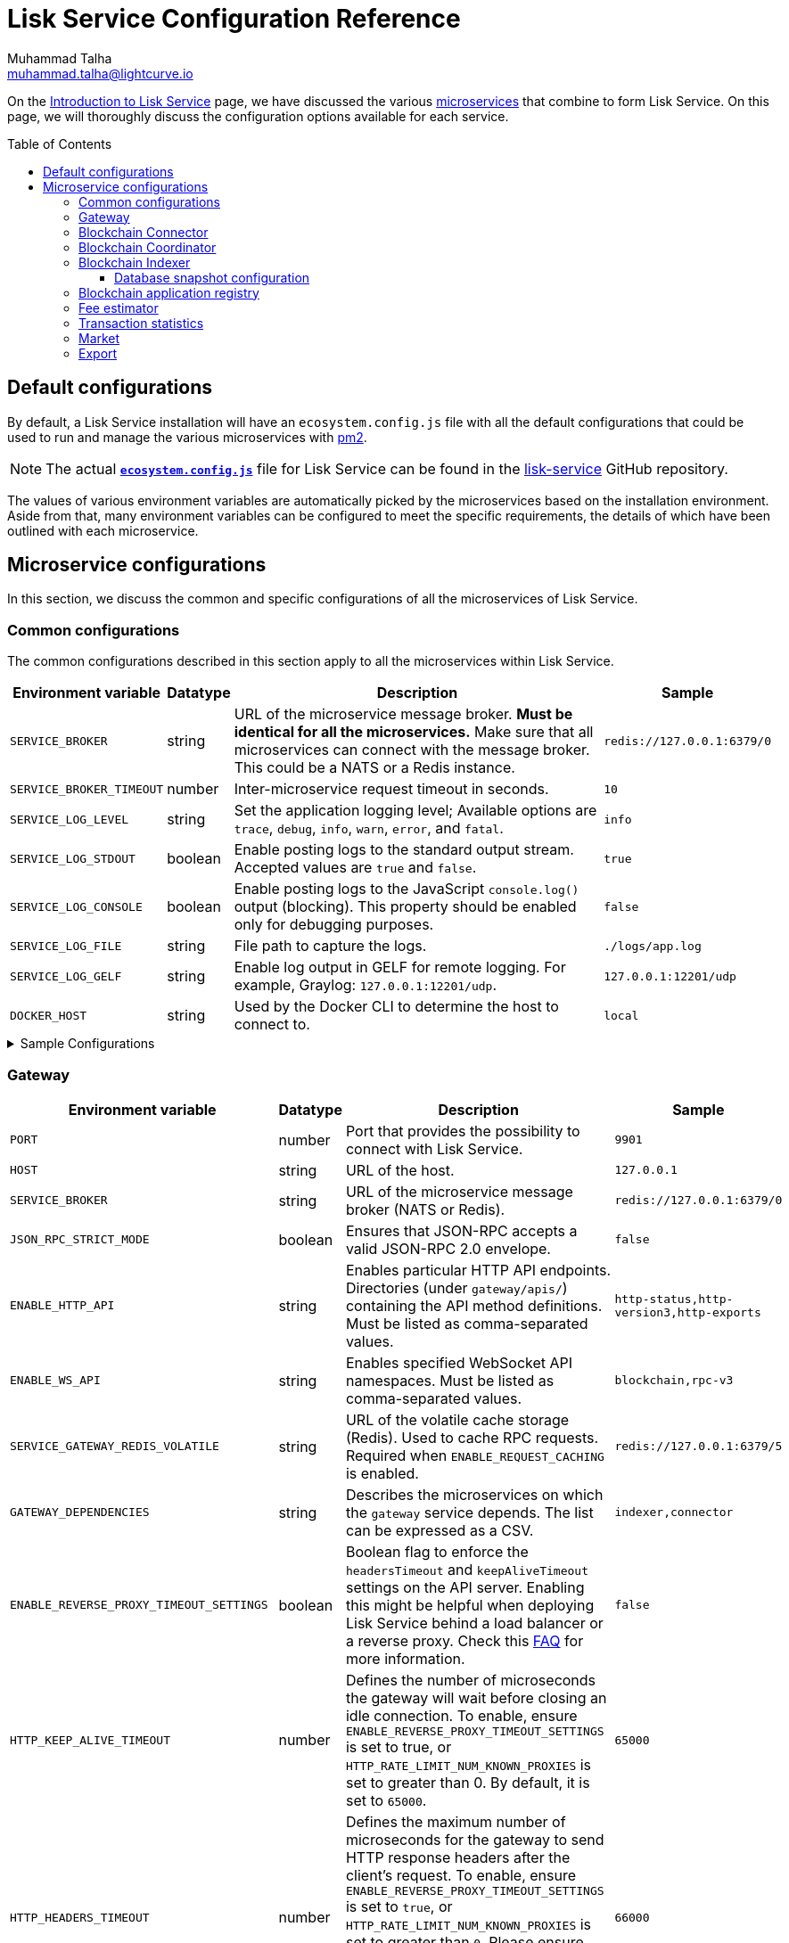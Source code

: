 = Lisk Service Configuration Reference
Muhammad Talha <muhammad.talha@lightcurve.io>
// Settings
:toc: preamble
:toclevels: 5
:page-toclevels: 3
:idprefix:
:idseparator: -
:experimental:
:source-language: js

:url_microservices: index.adoc#microservices
:url_intro_services: index.adoc

:url_pm2: https://pm2.keymetrics.io/

//TODO: Update the URL to point to the `main` branch once we make the release in production.
:url_config_file: https://github.com/LiskHQ/lisk-service/blob/release/0.7.0/ecosystem.config.js
:url_lisk_service_repo: https://github.com/LiskHQ/lisk-service
:url_faq: https://moleculer.services/docs/0.14/faq.html#Why-am-I-getting-502-Bad-Gateway-when-api-gateway-is-behind-ALB-on-AWS

On the xref:{url_intro_services}[Introduction to Lisk Service] page, we have discussed the various xref:{url_microservices}[microservices] that combine to form Lisk Service.
On this page, we will thoroughly discuss the configuration options available for each service.

== Default configurations
By default, a Lisk Service installation will have an `ecosystem.config.js` file with all the default configurations that could be used to run and manage the various microservices with {url_pm2}[pm2^].

NOTE: The actual {url_config_file}[`*ecosystem.config.js*`^] file for Lisk Service can be found in the {url_lisk_service_repo}[lisk-service^] GitHub repository.

The values of various environment variables are automatically picked by the microservices based on the installation environment.
Aside from that, many environment variables can be configured to meet the specific requirements, the details of which have been outlined with each microservice.

== Microservice configurations
In this section, we discuss the common and specific configurations of all the microservices of Lisk Service.

=== Common configurations
The common configurations described in this section apply to all the microservices within Lisk Service.

[cols="2,1,~,~m",options="header",stripes="hover"]
|===
|Environment variable
|Datatype
|Description
|Sample

|`SERVICE_BROKER`
|string
|URL of the microservice message broker.
*Must be identical for all the microservices.*
Make sure that all microservices can connect with the message broker.
This could be a NATS or a Redis instance.
|redis://127.0.0.1:6379/0

| `SERVICE_BROKER_TIMEOUT`
| number
| Inter-microservice request timeout in seconds.
| 10

| `SERVICE_LOG_LEVEL`
| string
| Set the application logging level; Available options are `trace`, `debug`, `info`, `warn`, `error`, and `fatal`.
| info

| `SERVICE_LOG_STDOUT`
| boolean
| Enable posting logs to the standard output stream.
Accepted values are `true` and `false`.
| true

| `SERVICE_LOG_CONSOLE`
| boolean
| Enable posting logs to the JavaScript `console.log()` output (blocking).
This property should be enabled only for debugging purposes.
| false

| `SERVICE_LOG_FILE`
| string
| File path to capture the logs.
| ./logs/app.log

| `SERVICE_LOG_GELF`
| string
| Enable log output in GELF for remote logging.
For example, Graylog: `127.0.0.1:12201/udp`.
| 127.0.0.1:12201/udp

| `DOCKER_HOST`
| string
| Used by the Docker CLI to determine the host to connect to.
| local
|===

.Sample Configurations
[%collapsible]
====
.Example of two microservices having the same environment variables
----
module.exports = {
  apps: [
    // Configuration for other microservices.
    {
      name: 'lisk-service-gateway',
      // [...]
      env: {
        // --- Remember to set the properties below
        SERVICE_BROKER: 'redis://127.0.0.1:6379/0',
        SERVICE_LOG_LEVEL: 'info',
        // SERVICE_BROKER_TIMEOUT: 10,
        // SERVICE_LOG_CONSOLE: 'false',
        // SERVICE_LOG_STDOUT: 'true',
        // SERVICE_LOG_GELF: 'false',
        // SERVICE_LOG_FILE: 'false',
        // [...]
      },
    },
    {
      name: 'lisk-service-transaction-statistics',
      // [...]
      env: {
        // --- Remember to set the properties below
        SERVICE_BROKER: 'redis://127.0.0.1:6379/0',
        SERVICE_LOG_LEVEL: 'info',
        // SERVICE_BROKER_TIMEOUT: 10,
        // SERVICE_LOG_CONSOLE: 'false',
        // SERVICE_LOG_STDOUT: 'true',
        // SERVICE_LOG_GELF: 'false',
        // SERVICE_LOG_FILE: 'false',
        // [...]
      },
    },
    // Configuration for other microservices.
  ],
};
----
====

=== Gateway

[cols="2,1,~,~m",options="header",stripes="hover"]
|===
|Environment variable
|Datatype
|Description
|Sample

| `PORT`
| number
| Port that provides the possibility to connect with Lisk Service.
| 9901

| `HOST`
| string
| URL of the host.
| 127.0.0.1

| `SERVICE_BROKER`
| string
| URL of the microservice message broker (NATS or Redis).
| redis://127.0.0.1:6379/0

| `JSON_RPC_STRICT_MODE`
| boolean
| Ensures that JSON-RPC accepts a valid JSON-RPC 2.0 envelope.
| false

| `ENABLE_HTTP_API`
| string
| Enables particular HTTP API endpoints.
Directories (under `gateway/apis/`) containing the API method definitions.
Must be listed as comma-separated values.
| http-status,http-version3,http-exports

| `ENABLE_WS_API`
| string
| Enables specified WebSocket API namespaces.
Must be listed as comma-separated values.
| blockchain,rpc-v3

| `SERVICE_GATEWAY_REDIS_VOLATILE`
| string
| URL of the volatile cache storage (Redis).
Used to cache RPC requests.
Required when `ENABLE_REQUEST_CACHING` is enabled.
| redis://127.0.0.1:6379/5

| `GATEWAY_DEPENDENCIES`
| string
| Describes the microservices on which the `gateway` service depends.
The list can be expressed as a CSV.
| indexer,connector

| `ENABLE_REVERSE_PROXY_TIMEOUT_SETTINGS`
| boolean
|Boolean flag to enforce the `headersTimeout` and `keepAliveTimeout` settings on the API server.
Enabling this might be helpful when deploying Lisk Service behind a load balancer or a reverse proxy.
Check this {url_faq}[FAQ^] for more information.
| false

| `HTTP_KEEP_ALIVE_TIMEOUT`
| number
|Defines the number of microseconds the gateway will wait before closing an idle connection.
To enable, ensure `ENABLE_REVERSE_PROXY_TIMEOUT_SETTINGS` is set to true, or `HTTP_RATE_LIMIT_NUM_KNOWN_PROXIES` is set to greater than 0.
By default, it is set to `65000`.
| 65000

| `HTTP_HEADERS_TIMEOUT`
| number
|Defines the maximum number of microseconds for the gateway to send HTTP response headers after the client's request.
To enable, ensure `ENABLE_REVERSE_PROXY_TIMEOUT_SETTINGS` is set to `true`, or `HTTP_RATE_LIMIT_NUM_KNOWN_PROXIES` is set to greater than `0`.
Please ensure that the `HTTP_HEADERS_TIMEOUT` is set higher than the `HTTP_KEEP_ALIVE_TIMEOUT`.
By default, it is set to `66000`.
| 66000

| `WS_RATE_LIMIT_ENABLE`
| boolean
| To enable the WebSocket rate limit, this environment variable is required to be `true`.
| false

| `WS_RATE_LIMIT_CONNECTIONS`
| number
| Once the rate limit is enabled, this variable contains the number of connections per second.
| 5

| `WS_RATE_LIMIT_DURATION`
| number
| Defines the duration (in seconds) for which the WS rate should be limited.
| 1

| `ENABLE_REQUEST_CACHING`
| boolean
| To enable RPC response caching, this environment variable is required to be `true`.
Requires `SERVICE_GATEWAY_REDIS_VOLATILE` to be set.
| true

| `HTTP_RATE_LIMIT_ENABLE`
| boolean
| To enable the HTTP rate limit, this environment variable is required to be `true`.
| false

| `HTTP_RATE_LIMIT_CONNECTIONS`
| number
| Defines the maximum number of HTTP requests during a period.
Defaults to 200 requests per window.
| 200

| `HTTP_RATE_LIMIT_WINDOW`
| number
| Defines the time for which a record of requests should be kept in the memory (in seconds).
The default duration of a window is 10 seconds.
| 10

| `ENABLE_HTTP_CACHE_CONTROL`
| boolean
| To enable response caching, this environment variable is required to be `true`.
This would include the `Cache-Control` header within the responses.
| true

| `HTTP_CACHE_CONTROL_DIRECTIVES`
| string
| The `Cache-Control` HTTP directive can be overridden with this environment variable.
| public, max-age=10

| `CORS_ALLOWED_ORIGIN`
| string
| Allows request from the comma-separated string of origins.
By default, it is set to `*` which allows requests from all origins.
| *

| `HTTP_RATE_LIMIT_ENABLE_X_FORWARDED_FOR`
| boolean
| When set to true, the rate-limiting algorithm considers the `X-Forwarded-For` header value to determine the client's IP address for rate-limiting purposes.
By default, it is set to `false`.
| false

| `HTTP_RATE_LIMIT_NUM_KNOWN_PROXIES`
| number
| Defines the number of proxies that exist between the gateway and the external client application, enabling accurate identification of the client's IP address for rate-limiting.
Requires `HTTP_RATE_LIMIT_ENABLE_X_FORWARDED_FOR` to be enabled.
By default, it is set to `0`.
| 0

| `JOB_INTERVAL_UPDATE_READINESS_STATUS`
| number
| Job run interval to update the readiness status.
By default, it is set to 0.
| 0

| `JOB_SCHEDULE_UPDATE_READINESS_STATUS`
| string
| Job run cron schedule to update the readiness status.
By default, it is set to run every minute.
| * * * * *

|===

.Sample Configurations
[%collapsible]
====
.Example environment variables for the Gateway microservice
----
module.exports = {
  apps: [
  // Configuration for other microservices.
    {
      name: "lisk-service-gateway",
      // [...]
      env: {
        PORT: 9901,
        // --- Remember to set the properties below
        SERVICE_BROKER: 'redis://127.0.0.1:6379/0',
        SERVICE_GATEWAY_REDIS_VOLATILE: 'redis://127.0.0.1:6379/5',
        ENABLE_HTTP_API: 'http-status,http-version3,http-exports',
        ENABLE_WS_API: 'blockchain,rpc-v3',
        GATEWAY_DEPENDENCIES: 'indexer,connector',
        WS_RATE_LIMIT_ENABLE: false,
        WS_RATE_LIMIT_CONNECTIONS: 5,
        WS_RATE_LIMIT_DURATION: 1, // in seconds
        ENABLE_REQUEST_CACHING: true,
        JSON_RPC_STRICT_MODE: false,
        HTTP_RATE_LIMIT_ENABLE: false,
        HTTP_RATE_LIMIT_CONNECTIONS: 200,
        HTTP_RATE_LIMIT_WINDOW: 10, // in seconds
        HTTP_CACHE_CONTROL_DIRECTIVES: 'public, max-age=10',
        ENABLE_HTTP_CACHE_CONTROL: true,
        HTTP_RATE_LIMIT_ENABLE_X_FORWARDED_FOR: false,
        HTTP_RATE_LIMIT_NUM_KNOWN_PROXIES: 0,
        // ENABLE_REVERSE_PROXY_TIMEOUT_SETTINGS: true
        // HTTP_KEEP_ALIVE_TIMEOUT: 65000,
        // HTTP_HEADERS_TIMEOUT: 66000,
        // CORS_ALLOWED_ORIGIN: '*',
        // SERVICE_BROKER_TIMEOUT: 10,
        // SERVICE_LOG_LEVEL: 'info',
        // SERVICE_LOG_CONSOLE: false,
        // SERVICE_LOG_STDOUT: true,
        // SERVICE_LOG_GELF: false,
        // SERVICE_LOG_FILE: false,
        // DOCKER_HOST: 'local',
        // JOB_INTERVAL_UPDATE_READINESS_STATUS: 0,
        // JOB_SCHEDULE_UPDATE_READINESS_STATUS: '* * * * *',
    },
  },
  // Configuration for other microservices.
  ],
};
----
====


=== Blockchain Connector


[cols="2,1,~,~m",options="header",stripes="hover"]
|===
| Environment variable
|Datatype
|Description
|Sample

| `SERVICE_BROKER`
| string
| URL of the microservice message broker (NATS or Redis).
| redis://127.0.0.1:6379/0

| `LISK_APP_WS`
| string
| URL to connect with the Lisk application node over WebSocket.
| ws://127.0.0.1:7887

| `USE_LISK_IPC_CLIENT`
| boolean
| Boolean flag to enable IPC-based connection to the Lisk application node.
Requires `LISK_APP_DATA_PATH` to be set.
| true

| `LISK_APP_DATA_PATH`
| string
| Data path to connect with the Lisk application node over IPC.
| ~/.lisk/lisk-core

| `GEOIP_JSON`
| string
| URL of the GeoIP server.
| https://geoip.lisk.com/json[GeoIP Server's URL^]

| `GENESIS_BLOCK_URL`
| string
| URL of the Lisk SDK-based application's genesis block.
Only to be used when the genesis block is large enough to be transmitted over API calls within the timeout.
| https://downloads.lisk.com/lisk/mainnet/genesis_block.json.tar.gz[Genesis block URL^]

| `ENABLE_BLOCK_CACHING`
| boolean
| Boolean flag to enable block caching.
Disabled by default.
To enable it, set it to `true`.
| false

| `EXPIRY_IN_HOURS`
| number
| Expiry time in hours for block cache.
By default, it is set to `12` hours.
| 12

| `JOB_INTERVAL_CACHE_CLEANUP`
| number
| Job run interval to clean up block cache.
By default, it is set to 0.
| 0

| `JOB_SCHEDULE_CACHE_CLEANUP`
| string
| Job run cron schedule to clean up block cache.
By default, it is set to run every 12 hours.
|0 */12 * * *

| `JOB_INTERVAL_REFRESH_PEERS`
| number
| Job run interval to refresh the peers' list.
By default, it is set to run every `60` seconds.
| 60

| `JOB_SCHEDULE_REFRESH_PEERS`
| string
| Job run cron schedule to refresh the peers' list.
By default, it is set to an empty string `''`.
|

|===

.Sample Configurations
[%collapsible]
====
.Example environment variables for the Blockchain Connector microservice
----
module.exports = {
  apps: [
    // Configuration for other microservices.
    {
      name: "lisk-service-blockchain-connector",
      // [...]
      env: {
        // --- Remember to set the properties below
        SERVICE_BROKER: 'redis://127.0.0.1:6379/0',
        LISK_APP_WS: 'ws://127.0.0.1:7887',
        GEOIP_JSON: 'https://geoip.lisk.com/json',
        // ENABLE_BLOCK_CACHING: true,
        // EXPIRY_IN_HOURS: 12,
        // USE_LISK_IPC_CLIENT: true,
        // LISK_APP_DATA_PATH: '~/.lisk/lisk-core',
        // ENABLE_TESTING_MODE: false,
        // SERVICE_BROKER_TIMEOUT: 10,
        // SERVICE_LOG_LEVEL: 'info',
        // SERVICE_LOG_CONSOLE: false,
        // SERVICE_LOG_STDOUT: true,
        // SERVICE_LOG_GELF: false,
        // SERVICE_LOG_FILE: false,
        // DOCKER_HOST: 'local',
        // GENESIS_BLOCK_URL: 'https://downloads.lisk.com/lisk/mainnet/genesis_block.json.tar.gz',
        // JOB_INTERVAL_CACHE_CLEANUP: 0,
        // JOB_SCHEDULE_CACHE_CLEANUP: '0 */12 * * *',
        // JOB_INTERVAL_REFRESH_PEERS: 60,
        // JOB_SCHEDULE_REFRESH_PEERS: '',
      },
    },
    // Configuration for other microservices.
  ],
};
----
====



=== Blockchain Coordinator

[cols="2,1,~,~m",options="header",stripes="hover"]
|===
|Environment variable
|Datatype
|Description
|Sample

| `SERVICE_BROKER`
| string
| URL of the microservice message broker (NATS or Redis).
| redis://127.0.0.1:6379/0

| `SERVICE_MESSAGE_QUEUE_REDIS`
| string
| URL of the Redis instance hosting the job queue to schedule the block indexing jobs.
Must match the value supplied for the `indexer` microservice.
| redis://127.0.0.1:6379/3

| `JOB_INTERVAL_INDEX_MISSING_BLOCKS`
| number
| Job run interval to index missing blocks.
By default, it is set to `0`.
| 0

| `JOB_SCHEDULE_INDEX_MISSING_BLOCKS`
| string
| Job run cron schedule to index missing blocks.
By default, it is set to run every 15 minutes.
| */15 * * * *
|===

.Sample Configurations
[%collapsible]
====
.Example environment variables for the Coordinator microservice
----
module.exports = {
  apps: [
    // Configuration for other microservices.
    {
      name: 'lisk-service-blockchain-coordinator',
      // [...]
      env: {
        // --- Remember to set the properties below
        SERVICE_BROKER: 'redis://127.0.0.1:6379/0',
        SERVICE_MESSAGE_QUEUE_REDIS: 'redis://127.0.0.1:6379/3',
        // SERVICE_BROKER_TIMEOUT: 10,
        // SERVICE_LOG_LEVEL: 'info',
        // SERVICE_LOG_CONSOLE: false,
        // SERVICE_LOG_STDOUT: true,
        // SERVICE_LOG_GELF: false,
        // SERVICE_LOG_FILE: false,
        // DOCKER_HOST: 'local',
        // JOB_INTERVAL_INDEX_MISSING_BLOCKS: 0,
        // JOB_SCHEDULE_INDEX_MISSING_BLOCKS: '*/15 * * * *',
      },
    },
    // Configuration for other microservices.
  ],
};
----
====


=== Blockchain Indexer

[cols="2,1,~,~m",options="header",stripes="hover"]
|===
|Environment variable
|Datatype
|Description
|Sample

| `SERVICE_BROKER`
| string
| URL of the microservice message broker (NATS or Redis).
| redis://127.0.0.1:6379/0

| `SERVICE_INDEXER_MYSQL`
| string
| Connection string for the primary MySQL (read/write) instance that the microservice connects to.
| mysql://lisk:password@127.0.0.1:3306/lisk

| `SERVICE_MESSAGE_QUEUE_REDIS`
| string
| URL of the job queue to process the scheduled indexing jobs by the Blockchain Coordinator (Redis).
Must match the value supplied for the `coordinator` microservice.
| redis://127.0.0.1:6379/3

| `SERVICE_INDEXER_REDIS_VOLATILE`
| string
| URL of the volatile cache storage (Redis).
| redis://127.0.0.1:6379/2

| `ENABLE_DATA_RETRIEVAL_MODE`
| string
| Boolean flag to enable the Data Service mode.
| true

| `ENABLE_INDEXING_MODE`
| string
| Boolean flag to enable the Data Indexing mode.
| true

| `ENABLE_PERSIST_EVENTS`
| string
| Boolean flag to permanently maintain the events in the MySQL database.
| false

| `SERVICE_INDEXER_CACHE_REDIS`
| string
| URL of the cache storage (Redis).
| redis://127.0.0.1:6379/1

| `SERVICE_INDEXER_MYSQL_READ_REPLICA`
| string
| Connection string for the replicated MySQL (read-only) instance that the microservice connects to.
| mysql://lisk:password@127.0.0.1:3306/lisk

| `LISK_STATIC`
| string
| URL of Lisk static assets.
| https://static-data.lisk.com

| `JOB_INTERVAL_DELETE_SERIALIZED_EVENTS`
| number
| Job run interval to delete serialized events.
By default, it is set to `0`.
| 0

| `JOB_SCHEDULE_DELETE_SERIALIZED_EVENTS`
| string
| Job run cron schedule to delete serialized events.
By default, it is set to run every 5 minutes.
| */5 * * * *

| `JOB_INTERVAL_REFRESH_VALIDATORS`
| number
| Job run interval to refresh validators cache.
By default, it is set to `0`.
| 0

| `JOB_SCHEDULE_REFRESH_VALIDATORS`
| string
| Job run cron schedule to refresh validators cache.
By default, it is set to run every 5 minutes.
| */5 * * * *

| `JOB_INTERVAL_VALIDATE_VALIDATORS_RANK`
| number
| Job run interval to validate the rank for all the validators.
By default, it is set to `0`.
| 0

| `JOB_SCHEDULE_VALIDATE_VALIDATORS_RANK`
| string
| Job run cron schedule to validate the rank for all the validators.
By default, it is set to run every `15` minutes and starts at `4` minutes past the hour.
| 4-59/15 * * * *

| `JOB_INTERVAL_REFRESH_INDEX_STATUS`
| string
| Job run interval to refresh indexing status.
By default, it is set to run every `10` seconds.
| 10

| `JOB_SCHEDULE_REFRESH_INDEX_STATUS`
| string
| Job run cron schedule to refresh indexing status.
By default, it is set to an empty string `''`.
|

| `JOB_INTERVAL_REFRESH_BLOCKCHAIN_APPS_STATS`
| number
| Job run interval to refresh blockchain application statistics.
By default, it is set to `0`.
| 0

| `JOB_SCHEDULE_REFRESH_BLOCKCHAIN_APPS_STATS`
| string
| Job run cron schedule to refresh blockchain application statistics.
By default, it is set to run every 15 minutes.
| */15 * * * *

| `JOB_INTERVAL_REFRESH_ACCOUNT_KNOWLEDGE`
| number
| Job run interval to refresh account knowledge.
By default, it is set to `0`.
| 0

| `JOB_SCHEDULE_REFRESH_ACCOUNT_KNOWLEDGE`
| string
| Job run cron schedule to refresh account knowledge.
By default, it is set to run every 15 minutes.
| */15 * * * *

| `JOB_INTERVAL_DELETE_FINALIZED_CCU_METADATA`
| number
| Job run interval to delete finalized CCU metadata.
By default, it is set to `0`.
| 0

| `JOB_SCHEDULE_DELETE_FINALIZED_CCU_METADATA`
| string
| Job run cron schedule to delete finalized CCU metadata.
By default, it is set to run once a day at 02:00 am.
| 0 2 * * *

| `JOB_INTERVAL_TRIGGER_ACCOUNT_UPDATES`
| number
| Job run interval to trigger account updates.
By default, it is set to `0`.
| 0

| `JOB_SCHEDULE_TRIGGER_ACCOUNT_UPDATES`
| string
| Job run cron schedule to trigger account updates.
By default, it is set to run every 15 minutes.
| */15 * * * *

| `ESTIMATES_BUFFER_BYTES_LENGTH`
| number
| Transaction buffer bytes to consider when estimating the transaction fees.
By default, it is set to `0`.
| 0

| `ACCOUNT_BALANCE_UPDATE_BATCH_SIZE`
| number
| Number of accounts for which the balance index is updated at a time.
By default, it is set to `1000`.
| 1000

| `MAINCHAIN_SERVICE_URL`
| string
| Mainchain service URL for custom deployments.
| https://service.lisk.com

|===

==== Database snapshot configuration

To accelerate the indexing process, the blockchain-indexer microservice also supports automatic download and an application of a snapshot to the MySQL/MariaDB databases. The following environment variables in the table below can be used to configure the same.

[cols="2,1,~,~m",options="header",stripes="hover"]

|===
|Environment variable
|Datatype
|Description
|Sample

|`ENABLE_APPLY_SNAPSHOT`
|boolean
|Enable or disable auto-apply snapshot feature. By default, the value is false.
|false

|`DURABILITY_VERIFY_FREQUENCY`
|number
|Frequency in milliseconds to verify if a block is indexed or rolled-back successfully. By default, it is set to 20.
|false

|`INDEX_SNAPSHOT_URL`
|string
|Custom snapshot download URL (expected to end with sql.gz).
|https://snapshots.lisk.io/mainnet/service.sql.gz

|`ENABLE_SNAPSHOT_ALLOW_INSECURE_HTTP`
|boolean
|Boolean flag to enable downloading the snapshot from an (unsecured) HTTP URL. By default, this is set to false.
|false
|===


.Sample Configurations
[%collapsible]
====
.Example environment variables for the Blockchain Indexer microservice
----
module.exports = {
  apps: [
    // Configuration for other microservices.
    {
      name: 'lisk-service-blockchain-indexer',
      // [...]
      env: {
        // --- Remember to set the properties below
        SERVICE_BROKER: 'redis://127.0.0.1:6379/0',
        SERVICE_INDEXER_CACHE_REDIS: 'redis://127.0.0.1:6379/1',
        SERVICE_INDEXER_REDIS_VOLATILE: 'redis://127.0.0.1:6379/2',
        SERVICE_MESSAGE_QUEUE_REDIS: 'redis://127.0.0.1:6379/3',
        SERVICE_INDEXER_MYSQL: 'mysql://lisk:password@127.0.0.1:3306/lisk',
        ENABLE_DATA_RETRIEVAL_MODE: 'true',
        ENABLE_INDEXING_MODE: 'true',
        ENABLE_PERSIST_EVENTS: 'false',
        // ENABLE_APPLY_SNAPSHOT: 'false',
        // DURABILITY_VERIFY_FREQUENCY: 20,
        // INDEX_SNAPSHOT_URL: '',
        // ENABLE_SNAPSHOT_ALLOW_INSECURE_HTTP: 'true',
        // SERVICE_INDEXER_MYSQL_READ_REPLICA: 'mysql://lisk:password@127.0.0.1:3306/lisk',
        // SERVICE_BROKER_TIMEOUT: 10,
        // SERVICE_LOG_LEVEL: 'info',
        // SERVICE_LOG_CONSOLE: 'false',
        // SERVICE_LOG_STDOUT: 'true',
        // SERVICE_LOG_GELF: 'false',
        // SERVICE_LOG_FILE: 'false',
        // DOCKER_HOST: 'local',
        // MAINCHAIN_SERVICE_URL: 'https://service.lisk.com',
        // LISK_STATIC: 'https://static-data.lisk.com',
        // DEVNET_MAINCHAIN_URL: 'http://devnet-service.liskdev.net:9901',
        // ESTIMATES_BUFFER_BYTES_LENGTH: 0,
        // ACCOUNT_BALANCE_UPDATE_BATCH_SIZE: 1000,
        // JOB_INTERVAL_DELETE_SERIALIZED_EVENTS: 0,
        // JOB_SCHEDULE_DELETE_SERIALIZED_EVENTS: '*/5 * * * *',
        // JOB_INTERVAL_REFRESH_VALIDATORS: 0,
        // JOB_SCHEDULE_REFRESH_VALIDATORS: '*/5 * * * *',
        // JOB_INTERVAL_VALIDATE_VALIDATORS_RANK: 0,
        // JOB_SCHEDULE_VALIDATE_VALIDATORS_RANK: '4-59/15 * * * *',
        // JOB_INTERVAL_REFRESH_INDEX_STATUS: 10,
        // JOB_SCHEDULE_REFRESH_INDEX_STATUS: '',
        // JOB_INTERVAL_REFRESH_BLOCKCHAIN_APPS_STATS: 0,
        // JOB_SCHEDULE_REFRESH_BLOCKCHAIN_APPS_STATS: '*/15 * * * *',
        // JOB_INTERVAL_REFRESH_ACCOUNT_KNOWLEDGE: 0,
        // JOB_SCHEDULE_REFRESH_ACCOUNT_KNOWLEDGE: '*/15 * * * *',
        // JOB_INTERVAL_DELETE_FINALIZED_CCU_METADATA: 0,
        // JOB_SCHEDULE_DELETE_FINALIZED_CCU_METADATA: '0 2 * * *',
        // JOB_INTERVAL_TRIGGER_ACCOUNT_UPDATES: 0,
        // JOB_SCHEDULE_TRIGGER_ACCOUNT_UPDATES: '*/15 * * * *',
      },
    },
    // Configuration for other microservices.
  ],
};
----
====



=== Blockchain application registry

[cols="2,1,~,~m",options="header",stripes="hover"]
|===
|Environment variable
|Datatype
|Description
|Sample

| `SERVICE_BROKER`
| string
| URL of the microservice message broker (NATS or Redis).
| redis://127.0.0.1:6379/0

| `SERVICE_APP_REGISTRY_MYSQL`
| string
| Connection string of the MySQL instance that the microservice connects to.
| mysql://lisk:password@127.0.0.1:3306/lisk

| `ENABLE_REBUILD_INDEX_AT_INIT`
| boolean
| Boolean flag to truncate the index and rebuild at application init.
| false

| `DEFAULT_APPS`
| string
| Default blockchain applications.
By default, it is set to `lisk_mainchain`.
| lisk_mainchain

| `JOB_INTERVAL_DELETE_NON_METADATA_FILES`
| number
| Job run interval to delete non-metadata files.
By default, it is set to `0`.
| 0

| `JOB_SCHEDULE_DELETE_NON_METADATA_FILES`
| string
| Job run cron schedule to delete non-metadata files.
By default, it is set to run every day at midnight.
| 0 0 * * *

| `JOB_INTERVAL_UPDATE_METADATA`
| number
| Job run interval to update off-chain metadata.
By default, it is set to `0`.
| 0

| `JOB_SCHEDULE_UPDATE_METADATA`
| string
| Job run cron schedule to update off-chain metadata.
By default, it is set to run every `10` minutes.
| */10 * * * *

| `GITHUB_APP_REGISTRY_REPO`
| string
| URL of `app-registry` GitHub repository.
| https://github.com/LiskHQ/app-registry

| `GITHUB_APP_REGISTRY_REPO_BRANCH`
| string
| Relevant branch for `app-registry` GitHub repository.
| main
|===

.Sample Configurations
[%collapsible]
====
.Example environment variables for the Blockchain App Registry microservice
----
module.exports = {
  apps: [
    // Configuration for other microservices.
    {
      name: 'lisk-service-blockchain-app-registry',
      // [...]
      env: {
        // --- Remember to set the properties below
        SERVICE_BROKER: 'redis://127.0.0.1:6379/0',
        SERVICE_APP_REGISTRY_MYSQL: 'mysql://lisk:password@127.0.0.1:3306/lisk',
        ENABLE_REBUILD_INDEX_AT_INIT: false,
        // SERVICE_BROKER_TIMEOUT: 10,
        // SERVICE_LOG_LEVEL: 'info',
        // SERVICE_LOG_CONSOLE: false,
        // SERVICE_LOG_STDOUT: true,
        // SERVICE_LOG_GELF: false,
        // SERVICE_LOG_FILE: false,
        // DOCKER_HOST: 'local',
        // GITHUB_APP_REGISTRY_REPO: 'https://github.com/LiskHQ/app-registry',
        // GITHUB_APP_REGISTRY_REPO_BRANCH: 'main',
        // JOB_INTERVAL_DELETE_NON_METADATA_FILES: 0,
        // JOB_SCHEDULE_DELETE_NON_METADATA_FILES: '0 0 * * *',
        // JOB_INTERVAL_UPDATE_METADATA: 0,
        // JOB_SCHEDULE_UPDATE_METADATA: '*/10 * * * *',
      },
    },
    // Configuration for other microservices.
  ],
};
----
====


=== Fee estimator

[cols="2,1,~,~m",options="header",stripes="hover"]
|===
|Environment variable
|Datatype
|Description
|Sample

| `SERVICE_BROKER`
| string
| URL of the microservice message broker (NATS or Redis).
| redis://127.0.0.1:6379/0

| `SERVICE_FEE_ESTIMATOR_CACHE`
| string
| URL of the cache storage (Redis).
| redis://127.0.0.1:6379/1

| `ENABLE_FEE_ESTIMATOR_QUICK`
| boolean
| Enable quick algorithm for fee estimation.
| true

| `ENABLE_FEE_ESTIMATOR_FULL`
| boolean
| Enable full algorithm for fee estimation.
| false

| `FEE_EST_COLD_START_BATCH_SIZE`
| number
| Defines the number of blocks that are analyzed during cold start.
| 1

| `FEE_EST_DEFAULT_START_BLOCK_HEIGHT`
| number
| Defines the block height at which the dynamic fee estimation algorithm starts.
By default, it starts at the genesis height in full mode and the current block height at the moment of application initialization in quick mode.
| 1

| `FEE_EST_EMA_BATCH_SIZE`
| number
| Estimated moving average algorithm batch size.
| 20

| `FEE_EST_EMA_DECAY_RATE`
| number
| Estimated moving average algorithm decay rate.
| 0.5

| `FEE_EST_WAVG_DECAY_PERCENTAGE`
| number
| Estimated moving average algorithm weighted average decay percentage.
| 10

|===

.Sample Configurations
[%collapsible]
====
.Example environment variables for the Fee Estimator microservice
----
module.exports = {
  apps: [
    // Configuration for other microservices.
    {
      name: 'lisk-service-fee-estimator',
      // [...]
      env: {
        // --- Remember to set the properties below
        SERVICE_BROKER: 'redis://127.0.0.1:6379/0',
        SERVICE_FEE_ESTIMATOR_CACHE: 'redis://127.0.0.1:6379/1',
        ENABLE_FEE_ESTIMATOR_QUICK: true,
        ENABLE_FEE_ESTIMATOR_FULL: false,
        // FEE_EST_COLD_START_BATCH_SIZE: 1,
        // FEE_EST_DEFAULT_START_BLOCK_HEIGHT: 1,
        // FEE_EST_EMA_BATCH_SIZE: 20,
        // FEE_EST_EMA_DECAY_RATE: 0.5,
        // FEE_EST_WAVG_DECAY_PERCENTAGE: 10,
        // SERVICE_BROKER_TIMEOUT: 10,
        // SERVICE_LOG_LEVEL: 'info',
        // SERVICE_LOG_CONSOLE: false,
        // SERVICE_LOG_STDOUT: true,
        // SERVICE_LOG_GELF: false,
        // SERVICE_LOG_FILE: false,
        // DOCKER_HOST: 'local',
      },
    },
    // Configuration for other microservices.
  ],
};
----
====



=== Transaction statistics

[cols="2,1,~,~m",options="header",stripes="hover"]
|===
|Environment variable
|Datatype
|Description
|Sample

| `SERVICE_BROKER`
| string
| URL of the microservice message broker (NATS or Redis).
| redis://127.0.0.1:6379/0

| `SERVICE_STATISTICS_MYSQL`
| string
| Connection string of the MySQL instance that the microservice connects to.
| mysql://lisk:password@127.0.0.1:3306/lisk

| `SERVICE_STATISTICS_REDIS`
| string
| URL of the cache storage (Redis).
| redis://127.0.0.1:6379/1

| `TRANSACTION_STATS_HISTORY_LENGTH_DAYS`
| number
| The number of days for which the transaction statistics need to be built in retrospect to the application init.
| 366

| `SERVICE_STATISTICS_MYSQL_READ_REPLICA`
| string
| Connection string (read-only) of the replicated MySQL instance that the microservice connects to.
| mysql://reader:password@127.0.0.1:3307/lisk

| `JOB_INTERVAL_REFRESH_TRANSACTION_STATS`
| number
| Job run interval to refresh transaction statistics.
By default, it is set to `0`.
| 0

| `JOB_SCHEDULE_REFRESH_TRANSACTION_STATS`
| string
| Job run cron schedule to refresh transaction statistics.
By default, it is set to run every 30 minutes.
| */30 * * * *

| `JOB_INTERVAL_VERIFY_TRANSACTION_STATS`
| number
| Job run interval to verify if the transaction statistics have been built correctly.
By default, it is set to `0`.
| 0

| `JOB_SCHEDULE_VERIFY_TRANSACTION_STATS`
| string
|Job run cron schedule to verify if the transaction statistics have been built correctly.
By default, it is set to run every 3rd hour after the first `15` minutes.
| 15 */3 * * *

|===

.Sample Configurations
[%collapsible]
====
.Example environment variables for the Transaction Statistics microservice
----
module.exports = {
  apps: [
    // Configuration for other microservices.
    {
      name: 'lisk-service-transaction-statistics',
      // [...]
      env: {
        // --- Remember to set the properties below
        SERVICE_BROKER: 'redis://127.0.0.1:6379/0',
        SERVICE_STATISTICS_REDIS: 'redis://127.0.0.1:6379/1',
        SERVICE_STATISTICS_MYSQL: 'mysql://lisk:password@127.0.0.1:3306/lisk',
        TRANSACTION_STATS_HISTORY_LENGTH_DAYS: 366,
        // SERVICE_STATISTICS_MYSQL_READ_REPLICA: 'mysql://reader:password@127.0.0.1:3307/lisk',
        // SERVICE_BROKER_TIMEOUT: 10,
        // SERVICE_LOG_LEVEL: 'info',
        // SERVICE_LOG_CONSOLE: false,
        // SERVICE_LOG_STDOUT: true,
        // SERVICE_LOG_GELF: false,
        // SERVICE_LOG_FILE: false,
        // DOCKER_HOST: 'local',
        // JOB_INTERVAL_REFRESH_TRANSACTION_STATS: 0,
        // JOB_SCHEDULE_REFRESH_TRANSACTION_STATS: '*/30 * * * *',
        // JOB_INTERVAL_VERIFY_TRANSACTION_STATS: 0,
        // JOB_SCHEDULE_VERIFY_TRANSACTION_STATS: '15 */3 * * *',
      },
    },
    // Configuration for other microservices.
  ],
};
----
====

=== Market

[cols="2,1,~,~m",options="header",stripes="hover"]
|===
|Environment variable
|Datatype
|Description
|Sample

| `SERVICE_BROKER`
| string
| URL of the microservice message broker (NATS or Redis).
| redis://127.0.0.1:6379/0

| `SERVICE_MARKET_REDIS`
| string
| URL of the cache storage (Redis).
| redis://127.0.0.1:6379/2

| `SERVICE_MARKET_FIAT_CURRENCIES`
| string
| Fiat currencies are used for price calculation.
All Fiat currencies used here need to be comma separated.
| EUR,USD,CHF,GBP,RUB

| `SERVICE_MARKET_TARGET_PAIRS`
| string
| Exchange rates exposed to the Gateway.
The values listed here must be comma separated.
| LSK_BTC,LSK_EUR,BTC_CHF

| `EXCHANGERATESAPI_IO_API_KEY`
| string
| Optional API key for https://exchangeratesapi.io/.
The `/market/prices` endpoint will respond with additional data, specifically the exchange rates for various cryptocurrencies in other fiat currencies.
The free plan would suffice for Lisk Service.
|

| `JOB_INTERVAL_REFRESH_PRICES_BINANCE`
| number
| Job run interval to refresh prices from Binance.
By default, it is set to `0`.
| 0

| `JOB_SCHEDULE_REFRESH_PRICES_BINANCE`
| string
| Job run cron schedule to refresh prices from Binance.
By default, it is set to run every minute.
|* * * * *

| `JOB_INTERVAL_REFRESH_PRICES_BITTREX`
| string
| Job run interval to refresh prices from Bittrex.
By default, it is set to `0`.
| 0

| `JOB_SCHEDULE_REFRESH_PRICES_BITTREX`
| string
| Job run cron schedule to refresh prices from Bittrex.
By default, it is set to run every minute.
|* * * * *

| `JOB_INTERVAL_REFRESH_PRICES_EXCHANGERATESAPI`
| string
| Job run interval to refresh prices from exchangeratesapi.
By default, it is set to `0`.
| 0

| `JOB_SCHEDULE_REFRESH_PRICES_EXCHANGERATESAPI`
| string
| Job run cron schedule to refresh prices from exchangeratesapi.
By default, it is set to run every minute.
|* * * * *

| `JOB_INTERVAL_REFRESH_PRICES_KRAKEN`
| string
| Job run interval to refresh prices from Kraken.
By default, it is set to `0`.
| 0

| `JOB_SCHEDULE_REFRESH_PRICES_KRAKEN`
| string
| Job run cron schedule to refresh prices from Kraken.
By default, it is set to run every minute.
|* * * * *

| `JOB_INTERVAL_UPDATE_PRICES`
| string
| Job run interval to update market prices.
By default, it is set to run every `5` seconds.
| 5

| `JOB_SCHEDULE_UPDATE_PRICES`
| string
| Job run cron schedule to update market prices.
By default, it is set to an empty string `''`.
|

|===

.Sample Configurations
[%collapsible]
====
.Example environment variables for the Market microservice
----
module.exports = {
  apps: [
    // Configuration for other microservices.
    {
      name: 'lisk-service-market',
      // [...]
      env: {
        // --- Remember to set the properties below
        SERVICE_BROKER: 'redis://127.0.0.1:6379/0',
        SERVICE_MARKET_REDIS: 'redis://127.0.0.1:6379/2',
        SERVICE_MARKET_FIAT_CURRENCIES: 'EUR,USD,CHF,GBP,RUB,PLN,JPY,AUD,GBP,INR',
        SERVICE_MARKET_TARGET_PAIRS: 'LSK_BTC,LSK_EUR,LSK_USD,LSK_CHF,LSK_PLN,LSK_JPY,LSK_AUD,LSK_GBP,LSK_INR,BTC_EUR,BTC_USD,BTC_CHF',
        // EXCHANGERATESAPI_IO_API_KEY: ''
        // SERVICE_BROKER_TIMEOUT: 10,
        // SERVICE_LOG_LEVEL: 'info',
        // SERVICE_LOG_CONSOLE: false,
        // SERVICE_LOG_STDOUT: true,
        // SERVICE_LOG_GELF: false,
        // SERVICE_LOG_FILE: false,
        // DOCKER_HOST: 'local',
        // JOB_INTERVAL_REFRESH_PRICES_BINANCE: 0,
        // JOB_SCHEDULE_REFRESH_PRICES_BINANCE: '* * * * *',
        // JOB_INTERVAL_REFRESH_PRICES_BITTREX: 0,
        // JOB_SCHEDULE_REFRESH_PRICES_BITTREX: '* * * * *',
        // JOB_INTERVAL_REFRESH_PRICES_EXCHANGERATESAPI: 0,
        // JOB_SCHEDULE_REFRESH_PRICES_EXCHANGERATESAPI: '* * * * *',
        // JOB_INTERVAL_REFRESH_PRICES_KRAKEN: 0,
        // JOB_SCHEDULE_REFRESH_PRICES_KRAKEN: '* * * * *',
        // JOB_INTERVAL_UPDATE_PRICES: 5,
        // JOB_SCHEDULE_UPDATE_PRICES: '',
      },
    },
    // Configuration for other microservices.
  ],
};
----
====

=== Export

NOTE: The `*EXPORT_S3_**` variables should only be configured when using AWS S3 instead of a local file system.
For the local file system, use `*SERVICE_EXPORT_PARTIALS*` and `*SERVICE_EXPORT_STATIC*` variables.

[cols="2,1,~,~m",options="header",stripes="hover"]
|===
|Environment variable
|Datatype
|Description
|Sample

| `SERVICE_BROKER`
| string
| URL of the microservice message broker (NATS or Redis).
| redis://127.0.0.1:6379/0

| `SERVICE_EXPORT_REDIS`
| string
| URL of the permanent cache storage (Redis).
| redis://127.0.0.1:6379/3

| `SERVICE_EXPORT_REDIS_VOLATILE`
| string
| URL of the volatile cache storage (Redis).
| redis://127.0.0.1:6379/4

| `SERVICE_EXPORT_PARTIALS`
| string
| Local filepath where the partial (per day) transaction history files for a specified account are temporarily cached.
| ./data/partials

| `SERVICE_EXPORT_STATIC`
| string
| Local filepath where the aggregated transaction history files, as requested by the user are stored.
| ./data/static

| `EXPORT_S3_ENDPOINT`
| string
| Amazon S3 bucket endpoint.
| s3.amazonaws.com

| `EXPORT_S3_ACCESS_KEY`
| string
| Amazon S3 bucket access key for the specified endpoint.
|

| `EXPORT_S3_SECRET_KEY`
| string
| Amazon S3 bucket secret key.
|

| `EXPORT_S3_SESSION_TOKEN`
| string
| Amazon S3 bucket session token.
|

| `EXPORT_S3_REGION`
| string
| The region where Amazon S3 bucket is hosted. Optional.
| eu-central-1

| `EXPORT_S3_BUCKET_NAME`
| string
| Amazon S3 bucket name. Optional.
| export

| `EXPORT_S3_BUCKET_NAME_PARTIALS`
| string
| Amazon S3 bucket where the partial (per day) transaction history files for a specified account are temporarily cached.
| partials

| `EXPORT_S3_BUCKET_NAME_STATIC`
| string
| Amazon S3 bucket where the aggregated transaction history files, as requested by the user are stored.
| exports

| `EXPORT_S3_BUCKET_NAME_EXPORTS`
| string
| Amazon S3 bucket where the aggregated transaction history files, as requested by the user are stored.
| exports

| `JOB_INTERVAL_CACHE_PURGE`
| number
| Job run interval to clean up cache.
By default, it is set to `0`.
| 0

| `JOB_SCHEDULE_CACHE_PURGE`
| string
| Job run cron schedule to clean up the cache.
By default, it is set to run daily at 04:45 am.
| 45 4 * * *

|===

.Sample Configurations
[%collapsible]
====
.Example environment variables for the Export microservice
----
module.exports = {
  apps: [
    // Configuration for other microservices.
    {
      name: 'lisk-service-export',
      // [...]
      env: {
        SERVICE_BROKER: 'redis://127.0.0.1:6379/0',
        SERVICE_EXPORT_REDIS: 'redis://127.0.0.1:6379/3',
        SERVICE_EXPORT_REDIS_VOLATILE: 'redis://127.0.0.1:6379/4',
        // SERVICE_EXPORT_PARTIALS: './data/partials',
        // EXPORT_S3_BUCKET_NAME_PARTIALS: 'partials',
        // SERVICE_EXPORT_STATIC: './data/static',
        // EXPORT_S3_BUCKET_NAME_EXPORTS: 'exports',
        // SERVICE_BROKER_TIMEOUT: 10,
        // SERVICE_LOG_LEVEL: 'info',
        // SERVICE_LOG_CONSOLE: 'false',
        // SERVICE_LOG_STDOUT: 'true',
        // SERVICE_LOG_GELF: 'false',
        // SERVICE_LOG_FILE: 'false',
        // DOCKER_HOST: 'local',
        // EXPORT_S3_ENDPOINT: 's3.amazonaws.com',
        // EXPORT_S3_ACCESS_KEY: '',
        // EXPORT_S3_SECRET_KEY: '',
        // EXPORT_S3_SESSION_TOKEN: '',
        // EXPORT_S3_REGION: 'eu-central-1',
        // EXPORT_S3_BUCKET_NAME: 'export',
        // JOB_INTERVAL_CACHE_PURGE: 0,
        // JOB_SCHEDULE_CACHE_PURGE: '45 4 * * *',
      },
    },
  ],
};
----
====


